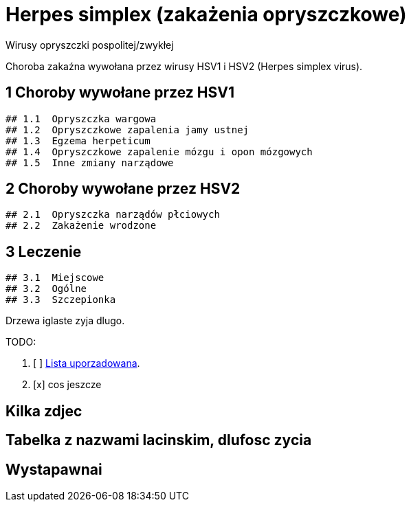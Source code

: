 # Herpes simplex (zakażenia opryszczkowe)

Wirusy opryszczki pospolitej/zwykłej

Choroba zakaźna wywołana przez wirusy HSV1 i HSV2 (Herpes simplex virus).

## 1	Choroby wywołane przez HSV1
  ## 1.1	Opryszczka wargowa
  ## 1.2	Opryszczkowe zapalenia jamy ustnej
  ## 1.3	Egzema herpeticum
  ## 1.4	Opryszczkowe zapalenie mózgu i opon mózgowych
  ## 1.5	Inne zmiany narządowe

## 2	Choroby wywołane przez HSV2
  ## 2.1	Opryszczka narządów płciowych
  ## 2.2	Zakażenie wrodzone

## 3	Leczenie
  ## 3.1	Miejscowe
  ## 3.2	Ogólne
  ## 3.3	Szczepionka

Drzewa iglaste zyja dlugo.

TODO:

. [ ] https://asciidoctor.org/docs/user-manual/#ordered-lists[Lista uporzadowana].
. [x] cos jeszcze

## Kilka zdjec

## Tabelka z nazwami lacinskim, dlufosc zycia

## Wystapawnai
